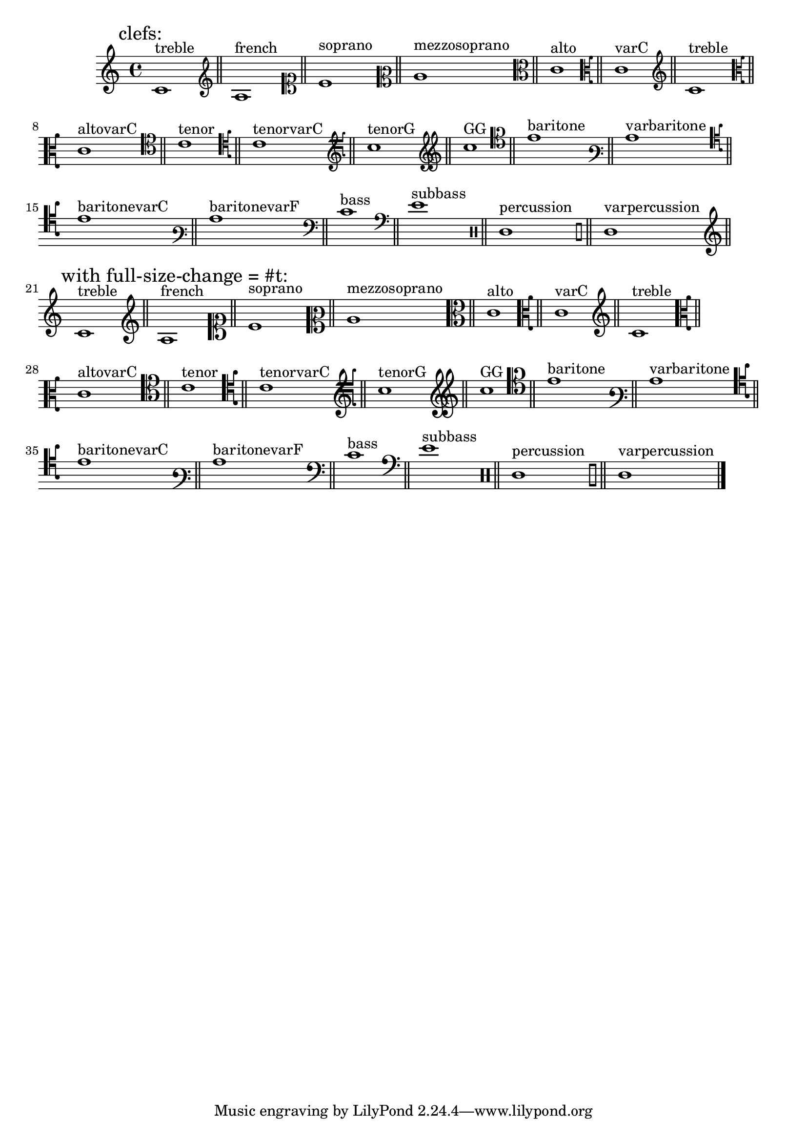\version "2.19.2"

\header{

  texidoc=" Clefs with @code{full-size-change} should be typeset in
full size."

}

\layout{
  ragged-right = ##t
}

clefs = {
  \clef "treble"        c'1^"treble"        \bar "||"
  \clef "french"        c'1^"french"        \bar "||"
  \clef "soprano"       c'1^"soprano"       \bar "||"
  \clef "mezzosoprano"  c'1^"mezzosoprano"  \bar "||"
  \clef "alto"          c'1^"alto"          \bar "||"
  \clef "varC"          c'1^"varC"          \bar "||"
  \clef "treble"        c'1^"treble"        \bar "||"
  \clef "altovarC"      c'1^"altovarC"      \bar "||"
  \clef "tenor"         c'1^"tenor"         \bar "||"
  \clef "tenorvarC"     c'1^"tenorvarC"     \bar "||"
  \clef "tenorG"        c'^"tenorG"         \bar "||"
  \clef "GG"            c'1^"GG"            \bar "||"
  \clef "baritone"      c'1^"baritone"      \bar "||"
  \clef "varbaritone"   c'1^"varbaritone"   \bar "||"
  \clef "baritonevarC"  c'1^"baritonevarC"  \bar "||"
  \clef "baritonevarF"  c'1^"baritonevarF"  \bar "||"
  \clef "bass"          c'1^"bass"          \bar "||"
  \clef "subbass"       c'1^"subbass"       \bar "||"
  \clef "percussion"    c'1^"percussion"    \bar "||"
  \clef "varpercussion" c'1^"varpercussion" \bar "||"
}

{ 
  \override Score.RehearsalMark.self-alignment-X = #LEFT
  \textLengthOn
  \mark "clefs:"
  \clefs
  \override Staff.Clef.full-size-change = ##t \break
  \mark "with full-size-change = #t:"
  \clefs
  \bar "|."
}


